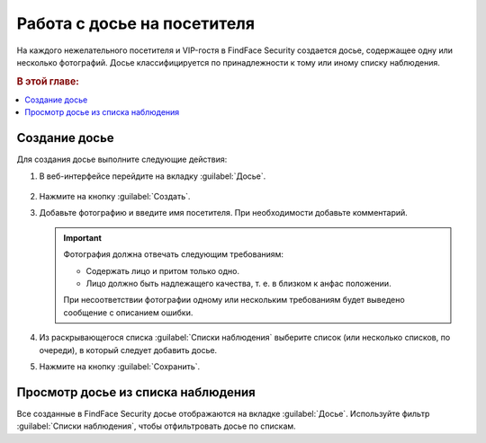 .. _guests-operator:

*********************************************
Работа с досье на посетителя
*********************************************

На каждого нежелательного посетителя и VIP-гостя в FindFace Security создается досье, содержащее одну или несколько фотографий. Досье классифицируется по принадлежности к тому или иному списку наблюдения. 

.. rubric:: В этой главе:

.. contents::
   :local:

.. _create-dossier-operator:

Создание досье
==================================

Для создания досье выполните следующие действия:

#. В веб-интерфейсе перейдите на вкладку :guilabel:`Досье`.

     |create_dossier_ru|
 
     .. |create_dossier_ru| image:: /_static/create_dossier.png
        :scale: 60%

     .. |create_dossier_en| image:: /_static/create_dossier_en.png
        :scale: 60%


#. Нажмите на кнопку :guilabel:`Создать`.
#. Добавьте фотографию и введите имя посетителя. При необходимости добавьте комментарий.

   .. important::
      Фотография должна отвечать следующим требованиям:

      * Содержать лицо и притом только одно.
      * Лицо должно быть надлежащего качества, т. е. в близком к анфас положении.
      
      При несоответствии фотографии одному или нескольким требованиям будет выведено сообщение с описанием ошибки.

   |dossier_ru|

   .. |dossier_ru| image:: /_static/dossier.png
      :scale: 80%

   .. |dossier_en| image:: /_static/dossier_en.png
      :scale: 80%


#. Из раскрывающегося списка :guilabel:`Списки наблюдения` выберите список (или несколько списков, по очереди), в который следует добавить досье.
#. Нажмите на кнопку :guilabel:`Сохранить`.

Просмотр досье из списка наблюдения
=======================================

Все созданные в FindFace Security досье отображаются на вкладке :guilabel:`Досье`. Используйте фильтр :guilabel:`Списки наблюдения`, чтобы отфильтровать досье по спискам.

